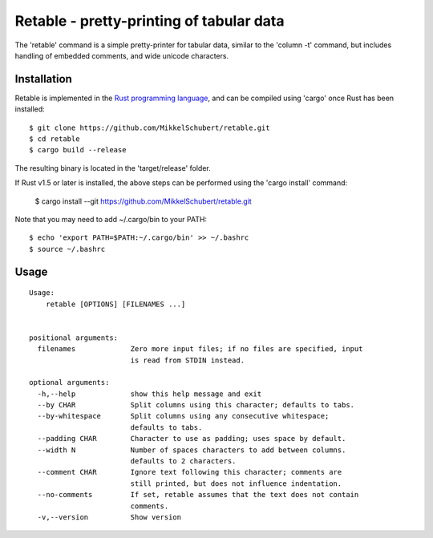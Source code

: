 *****************************************
Retable - pretty-printing of tabular data
*****************************************

The 'retable' command is a simple pretty-printer for tabular data, similar to the 'column -t' command, but includes handling of embedded comments, and wide unicode characters.


Installation
------------

Retable is implemented in the `Rust programming language <https://www.rust-lang.org>`_, and can be compiled using 'cargo' once Rust has been installed::

    $ git clone https://github.com/MikkelSchubert/retable.git
    $ cd retable
    $ cargo build --release

The resulting binary is located in the 'target/release' folder.

If Rust v1.5 or later is installed, the above steps can be performed using the 'cargo install' command:

    $ cargo install --git https://github.com/MikkelSchubert/retable.git

Note that you may need to add ~/.cargo/bin to your PATH::

    $ echo 'export PATH=$PATH:~/.cargo/bin' >> ~/.bashrc
    $ source ~/.bashrc


Usage
-----

::

    Usage:
        retable [OPTIONS] [FILENAMES ...]


    positional arguments:
      filenames             Zero more input files; if no files are specified, input
                            is read from STDIN instead.

    optional arguments:
      -h,--help             show this help message and exit
      --by CHAR             Split columns using this character; defaults to tabs.
      --by-whitespace       Split columns using any consecutive whitespace;
                            defaults to tabs.
      --padding CHAR        Character to use as padding; uses space by default.
      --width N             Number of spaces characters to add between columns.
                            defaults to 2 characters.
      --comment CHAR        Ignore text following this character; comments are
                            still printed, but does not influence indentation.
      --no-comments         If set, retable assumes that the text does not contain
                            comments.
      -v,--version          Show version